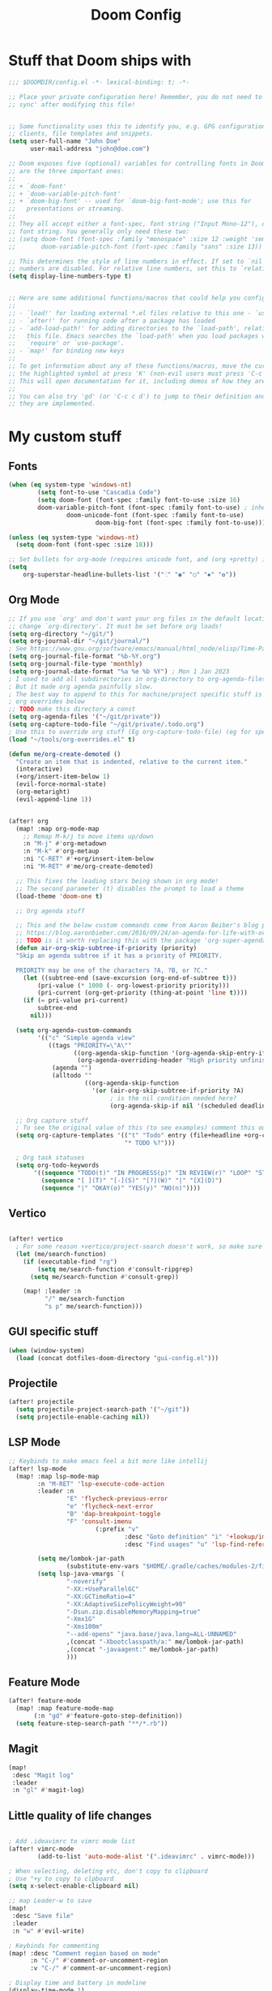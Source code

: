 #+title: Doom Config

* Stuff that Doom ships with
#+begin_src emacs-lisp
;;; $DOOMDIR/config.el -*- lexical-binding: t; -*-

;; Place your private configuration here! Remember, you do not need to run 'doom
;; sync' after modifying this file!


;; Some functionality uses this to identify you, e.g. GPG configuration, email
;; clients, file templates and snippets.
(setq user-full-name "John Doe"
      user-mail-address "john@doe.com")

;; Doom exposes five (optional) variables for controlling fonts in Doom. Here
;; are the three important ones:
;;
;; + `doom-font'
;; + `doom-variable-pitch-font'
;; + `doom-big-font' -- used for `doom-big-font-mode'; use this for
;;   presentations or streaming.
;;
;; They all accept either a font-spec, font string ("Input Mono-12"), or xlfd
;; font string. You generally only need these two:
;; (setq doom-font (font-spec :family "monospace" :size 12 :weight 'semi-light)
;;       doom-variable-pitch-font (font-spec :family "sans" :size 13))

;; This determines the style of line numbers in effect. If set to `nil', line
;; numbers are disabled. For relative line numbers, set this to `relative'.
(setq display-line-numbers-type t)


;; Here are some additional functions/macros that could help you configure Doom:
;;
;; - `load!' for loading external *.el files relative to this one - `use-package!' for configuring packages
;; - `after!' for running code after a package has loaded
;; - `add-load-path!' for adding directories to the `load-path', relative to
;;   this file. Emacs searches the `load-path' when you load packages with
;;   `require' or `use-package'.
;; - `map!' for binding new keys
;;
;; To get information about any of these functions/macros, move the cursor over
;; the highlighted symbol at press 'K' (non-evil users must press 'C-c c k').
;; This will open documentation for it, including demos of how they are used.
;;
;; You can also try 'gd' (or 'C-c c d') to jump to their definition and see how
;; they are implemented.

#+end_src

* My custom stuff
** Fonts
#+begin_src emacs-lisp
(when (eq system-type 'windows-nt)
        (setq font-to-use "Cascadia Code")
        (setq doom-font (font-spec :family font-to-use :size 16)
        doom-variable-pitch-font (font-spec :family font-to-use) ; inherits `doom-font''s :size
                doom-unicode-font (font-spec :family font-to-use)
                        doom-big-font (font-spec :family font-to-use)))

(unless (eq system-type 'windows-nt)
  (setq doom-font (font-spec :size 18)))

;; Set bullets for org-mode (requires unicode font, and (org +pretty) in .doom.d/init.el)
(setq
    org-superstar-headline-bullets-list '("⁖" "◉" "○" "✸" "✿"))

#+end_src

** Org Mode
#+begin_src emacs-lisp
;; If you use `org' and don't want your org files in the default location below,
;; change `org-directory'. It must be set before org loads!
(setq org-directory "~/git/")
(setq org-journal-dir "~/git/journal/")
; See https://www.gnu.org/software/emacs/manual/html_node/elisp/Time-Parsing.html for docs on date formats
(setq org-journal-file-format "%b-%Y.org")
(setq org-journal-file-type 'monthly)
(setq org-journal-date-format "%a %e %b %Y") ; Mon 1 Jan 2023
; I used to add all subdirectories in org-directory to org-agenda-files
; But it made org agenda painfully slow.
; The best way to append to this for machine/project specific stuff is orobably in
; org overrides below
;; TODO make this directory a const
(setq org-agenda-files '("~/git/private"))
(setq org-capture-todo-file "~/git/private/.todo.org")
; Use this to override org stuff (Eg org-capture-todo-file) (eg for specific projects)
(load "~/tools/org-overrides.el" t)

(defun me/org-create-demoted ()
  "Create an item that is indented, relative to the current item."
  (interactive)
  (+org/insert-item-below 1)
  (evil-force-normal-state)
  (org-metaright)
  (evil-append-line 1))


(after! org
  (map! :map org-mode-map
    ;; Remap M-k/j to move items up/down
    :n "M-j" #'org-metadown
    :n "M-k" #'org-metaup
    :ni "C-RET" #'+org/insert-item-below
    :ni "M-RET" #'me/org-create-demoted)

  ;; This fixes the leading stars being shown in org mode!
  ;; The second parameter (t) disables the prompt to load a theme
  (load-theme 'doom-one t)

  ;; Org agenda stuff

  ;; This and the below custom commands come from Aaron Beiber's blog post -
  ;; https://blog.aaronbieber.com/2016/09/24/an-agenda-for-life-with-org-mode.html
  ;; TODO is it worth replacing this with the package 'org-super-agenda'?
  (defun air-org-skip-subtree-if-priority (priority)
  "Skip an agenda subtree if it has a priority of PRIORITY.

  PRIORITY may be one of the characters ?A, ?B, or ?C."
    (let ((subtree-end (save-excursion (org-end-of-subtree t)))
        (pri-value (* 1000 (- org-lowest-priority priority)))
        (pri-current (org-get-priority (thing-at-point 'line t))))
    (if (= pri-value pri-current)
        subtree-end
      nil)))

  (setq org-agenda-custom-commands
        '(("c" "Simple agenda view"
           ((tags "PRIORITY=\"A\""
                  ((org-agenda-skip-function '(org-agenda-skip-entry-if 'todo 'done))
                   (org-agenda-overriding-header "High priority unfinished tasks")))
            (agenda "")
            (alltodo ""
                     ((org-agenda-skip-function
                       '(or (air-org-skip-subtree-if-priority ?A)
                            ; is the nil condition needed here?
                            (org-agenda-skip-if nil '(scheduled deadline))))))))))

  ;; Org capture stuff
  ; To see the original value of this (to see examples) comment this out and describe the variable
  (setq org-capture-templates '(("t" "Todo" entry (file+headline +org-capture-todo-file "Todo list")
                                "* TODO %?")))

  ; Org task statuses
  (setq org-todo-keywords
       '((sequence "TODO(t)" "IN PROGRESS(p)" "IN REVIEW(r)" "LOOP" "STRT(s)" "WAIT(w)" "HOLD(h)" "IDEA(i)" "|" "DONE(d)" "KILL(k)")
         (sequence "[ ](T)" "[-](S)" "[?](W)" "|" "[X](D)")
         (sequence "|" "OKAY(o)" "YES(y)" "NO(n)"))))

#+end_src

** Vertico
#+begin_src emacs-lisp

(after! vertico
  ; For some reason +vertico/project-search doesn't work, so make sure consult-grep (installed with vertico) is used instead
  (let (me/search-function)
    (if (executable-find "rg")
        (setq me/search-function #'consult-ripgrep)
      (setq me/search-function #'consult-grep))

    (map! :leader :n
          "/" me/search-function
          "s p" me/search-function)))

#+end_src

** GUI specific stuff
#+begin_src emacs-lisp
(when (window-system)
  (load (concat dotfiles-doom-directory "gui-config.el")))

#+end_src

** Projectile
#+begin_src emacs-lisp
(after! projectile
  (setq projectile-project-search-path '("~/git"))
  (setq projectile-enable-caching nil))

#+end_src
** LSP Mode
#+begin_src emacs-lisp
;; Keybinds to make emacs feel a bit more like intellij
(after! lsp-mode
  (map! :map lsp-mode-map
        :n "M-RET" 'lsp-execute-code-action
        :leader :n
                "E" 'flycheck-previous-error
                "e" 'flycheck-next-error
                "B" 'dap-breakpoint-toggle
                "F" 'consult-imenu
                        (:prefix "v"
                                :desc "Goto definition" "i" '+lookup/implementations
                                :desc "Find usages" "u" 'lsp-find-references))

        (setq me/lombok-jar-path
                (substitute-env-vars "$HOME/.gradle/caches/modules-2/files-2.1/org.projectlombok/lombok/1.18.20/18bcea7d5df4d49227b4a0743a536208ce4825bb/lombok-1.18.20.jar"))
        (setq lsp-java-vmargs `(
                "-noverify"
                "-XX:+UseParallelGC"
                "-XX:GCTimeRatio=4"
                "-XX:AdaptiveSizePolicyWeight=90"
                "-Dsun.zip.disableMemoryMapping=true"
                "-Xmx1G"
                "-Xms100m"
                "--add-opens" "java.base/java.lang=ALL-UNNAMED"
                ,(concat "-Xbootclasspath/a:" me/lombok-jar-path)
                ,(concat "-javaagent:" me/lombok-jar-path)
                )))

#+end_src
** Feature Mode

#+BEGIN_SRC emacs-lisp
(after! feature-mode
  (map! :map feature-mode-map
       (:n "gd" #'feature-goto-step-definition))
  (setq feature-step-search-path "**/*.rb"))
#+END_SRC
** Magit

#+BEGIN_SRC emacs-lisp
(map!
 :desc "Magit log"
 :leader
 :n "gl" #'magit-log)
#+END_SRC
** Little quality of life changes

#+begin_src emacs-lisp

; Add .ideavimrc to vimrc mode list
(after! vimrc-mode
        (add-to-list 'auto-mode-alist '(".ideavimrc" . vimrc-mode)))

; When selecting, deleting etc, don't copy to clipboard
; Use "+y to copy to clpboard
(setq x-select-enable-clipboard nil)

;; map Leader-w to save
(map!
 :desc "Save file"
 :leader
 :n "w" #'evil-write)

; Keybinds for commenting
(map! :desc "Comment region based on mode"
      :n "C-/" #'comment-or-uncomment-region
      :v "C-/" #'comment-or-uncomment-region)

; Display time and battery in modeline
(display-time-mode 1)
(setq display-time-24hr-format 1)
(display-battery-mode 1)

(setq-default tab-width 2)

#+end_src

*** Random custom functions of mine
**** TODO Replace me/evil-insert-block with a structured template
See https://orgmode.org/manual/Structure-Templates.html

#+begin_src emacs-lisp
(defun me/backup-commit ()
  "Commit everything in the current repository in a commit called 'backup'."

  ;; We need to make this interactive to appear as part of M-x (evaluate-extended-command)
  ;; Otherwise it would only appear under M-: (eval-expression)
  ;; See https://stackoverflow.com/questions/29199807/why-are-some-emacs-functions-not-available-via-m-x for more detail
  (interactive)
  (if (y-or-n-p (format "Backup directory %s to git?" default-directory))
  (progn
    (shell-command "git add . && git commit -am 'backup' && git push origin")
    (message "Committed and pushed to origin!"))
  (progn
    (message "Ok - aborted"))))

(defun me/evil-insert-block (lang)
  (evil-open-below 1)
  (evil--self-insert-string (format"\#+BEGIN_SRC %s\n\#+END_SRC" lang))
  (evil-open-above 1))

(defun me/insert-block (lang)
    (insert (format "
        \#+BEGIN_SRC %s

        \#+END_SRC" lang)))

(defun me/insert-elisp-block ()
    "This function inserts a src block in org mode, in the language emacs lisp."
    (interactive)
    (if (eq major-mode 'org-mode)
        (with-current-buffer (current-buffer)
            (if (bound-and-true-p evil-org-mode) ;; bound-and-true-p is a macro - returns its value if set, or nil (which is sufficient for a conditional)
                (me/evil-insert-block "emacs-lisp")
                (me/insert-block "emacs-lisp")))
      (message "Not in org mode")))

; Modifications of this could be written for project specific stuff -eg search Jira, search gitlab etc
(defun me/lemme-google-that ()
  "Google for a user-input query.

   This uses the function add-to-history.
   If the variable history-delete-duplicates is nil, duplicates will NOT be deleted.
   The max history length is set by the variable history-length"
  (interactive)
  (defvar me/lemme-google-that-history '())
  (let ((input-query (completing-read "Search Google for: " me/lemme-google-that-history)))
    (add-to-history 'me/lemme-google-that-history input-query)
    (browse-url (format "https://google.com/search?q=%s" input-query))))

(map! :leader
      (:prefix "h"
       :desc "Google something" "g" #'me/lemme-google-that))

(defun me/evil-normalize-all-buffers ()
  "Force a drop to normal state.
Taken from https://emacs.stackexchange.com/questions/24563/evil-mode-switch-back-to-normal-mode-automatically-after-inaction"

  (unless (eq evil-state 'normal)
    (dolist (buffer (buffer-list))
      (set-buffer buffer)
      (unless (or (minibufferp)
                  (eq evil-state 'emacs))
        (evil-force-normal-state)))
    (message "Dropped back to normal state in all buffers")))

(defvar me/evil-normal-timer
  (run-with-idle-timer 10 t #'me/evil-normalize-all-buffers)
  "Drop back to normal state after idle for 10 seconds.")

(defun me/wsl-copy (start end)
  "Copy region to windows clipboard.
   Originally comes from an SO post - https://emacs.stackexchange.com/questions/39210/copy-paste-from-windows-clipboard-in-wsl-terminal/59607#59607"
  (interactive "r")
  (shell-command-on-region start end "clip.exe"))

;; Warn when using Esc instead of C-g
(defun me/warn-esc ()
  (interactive)
  "Warn me when I use Esc instead of C-g"

  (evil-force-normal-state)
  (message "Could you have used C-g ?"))

(map!
 :desc "Warn when using Esc instead of C-g"
 :i (kbd "<escape>") #'me/warn-esc)

#+end_src

*** Load machine specific stuff - should be run at the end of the file
#+begin_src emacs-lisp
;; Load machine specific stuff, if present. Specify a non nil second arg to prevent an error if not found
(load "~/tools/emacs-local.el" t)
;;
;;; config.el ends here
#+end_src
